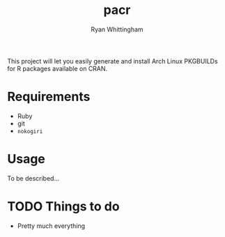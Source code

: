 #+TITLE:     pacr
#+AUTHOR:    Ryan Whittingham
#+EMAIL:     (concat "ryanwhittingham89" at-sign "gmail.com")
#+DESCRIPTION: Generate Arch Linux PKGBUILDs for R packages
#+KEYWORDS:  archlinux, pacman, r
#+LANGUAGE:  en
#+OPTIONS:   H:4 num:nil toc:2 p:t

This project will let you easily generate and install Arch Linux
PKGBUILDs for R packages available on CRAN.

* Requirements

- Ruby
- git
- =nokogiri=

* Usage

To be described...

* TODO Things to do

- Pretty much everything
